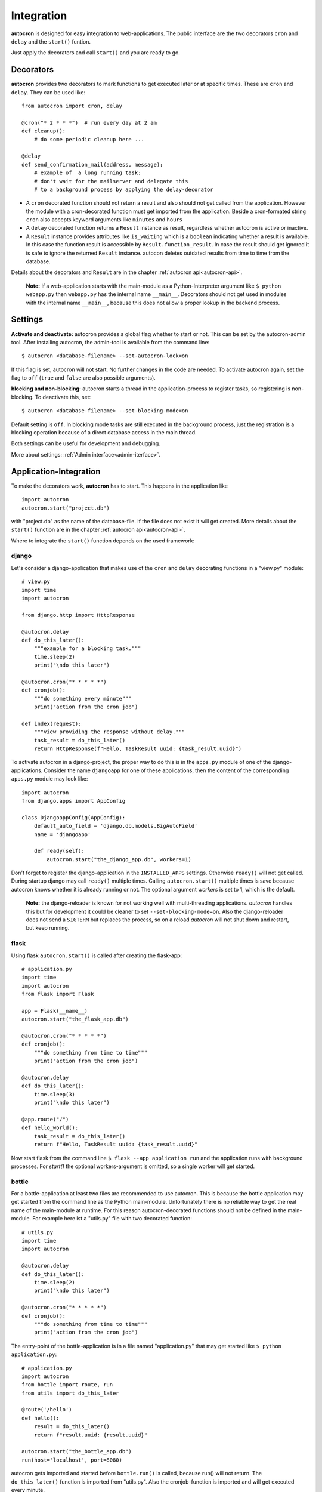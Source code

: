 .. _integration:

Integration
===========

**autocron** is designed for easy integration to web-applications. The public interface are the two decorators ``cron`` and ``delay`` and the ``start()`` funtion.

Just apply the decorators and call ``start()`` and you are ready to go.


Decorators
----------

**autocron** provides two decorators to mark functions to get executed later or at specific times. These are ``cron`` and ``delay``. They can be used like: ::

    from autocron import cron, delay

    @cron("* 2 * * *")  # run every day at 2 am
    def cleanup():
        # do some periodic cleanup here ...

    @delay
    def send_confirmation_mail(address, message):
        # example of  a long running task:
        # don't wait for the mailserver and delegate this
        # to a background process by applying the delay-decorator

- A ``cron`` decorated function should not return a result and also should not get called from the application. However the module with a cron-decorated function must get imported from the application. Beside a cron-formated string ``cron`` also accepts keyword arguments like ``minutes`` and ``hours``

- A ``delay`` decorated function returns a ``Result`` instance as result, regardless whether autocron is active or inactive.

- A ``Result`` instance provides attributes like ``is_waiting`` which is a ``boolean`` indicating whether a result is available. In this case the function result is accessible by ``Result.function_result``. In case the result should get ignored it is safe to ignore the returned ``Result`` instance. autocon deletes outdated results from time to time from the database.

Details about the decorators and ``Result`` are in the chapter :ref:`autocron api<autocron-api>`.

    **Note:** If a web-application starts with the main-module as a Python-Interpreter argument like ``$ python webapp.py`` then ``webapp.py`` has the internal name ``__main__``. Decorators should not get used in modules with the internal name ``__main__``, because this does not allow a proper lookup in the backend process.



Settings
--------

**Activate and deactivate:** autocron provides a global flag whether to start or not. This can be set by the autocron-admin tool. After installing autocron, the admin-tool is available from the command line: ::

    $ autocron <database-filename> --set-autocron-lock=on

If this flag is set, autocron will not start. No further changes in the code are needed. To activate autocron again, set the flag to ``off`` (``true`` and ``false`` are also possible arguments).

**blocking and non-blocking:** autocron starts a thread in the application-process to register tasks, so registering is non-blocking. To deactivate this, set: ::

    $ autocron <database-filename> --set-blocking-mode=on

Default setting is ``off``. In blocking mode tasks are still executed in the background process, just the registration is a blocking operation because of a direct database access in the main thread.

Both settings can be useful for development and debugging.

More about settings: :ref:`Admin interface<admin-iterface>`.



Application-Integration
-----------------------

To make the decorators work, **autocron** has to start. This happens in the application like ::

    import autocron
    autocron.start("project.db")

with "project.db" as the name of the database-file. If the file does not exist it will get created. More details about the ``start()`` function are in the chapter :ref:`autocron api<autocron-api>`.

Where to integrate the ``start()`` function depends on the used framework:



django
......

Let's consider a django-application that makes use of the ``cron`` and ``delay`` decorating functions in a "view.py" module: ::

    # view.py
    import time
    import autocron

    from django.http import HttpResponse

    @autocron.delay
    def do_this_later():
        """example for a blocking task."""
        time.sleep(2)
        print("\ndo this later")

    @autocron.cron("* * * * *")
    def cronjob():
        """do something every minute"""
        print("action from the cron job")

    def index(request):
        """view providing the response without delay."""
        task_result = do_this_later()
        return HttpResponse(f"Hello, TaskResult uuid: {task_result.uuid}")

To activate autocron in a django-project, the proper way to do this is in the ``apps.py`` module of one of the django-applications. Consider the name ``djangoapp`` for one of these applications, then the content of the corresponding ``apps.py`` module may look like: ::

    import autocron
    from django.apps import AppConfig

    class DjangoappConfig(AppConfig):
        default_auto_field = 'django.db.models.BigAutoField'
        name = 'djangoapp'

        def ready(self):
            autocron.start("the_django_app.db", workers=1)

Don't forget to register the django-application in the ``INSTALLED_APPS`` settings. Otherwise ``ready()`` will not get called. During startup django may call ``ready()`` multiple times. Calling ``autocron.start()`` multiple times is save because autocron knows whether it is already running or not. The optional argument `workers` is set to 1, which is the default.

    **Note:** the django-reloader is known for not working well with multi-threading applications. *autocron* handles this but for development it could be cleaner to set ``--set-blocking-mode=on``. Also the django-reloader does not send a ``SIGTERM`` but replaces the process, so on a reload *autocron* will not shut down and restart, but keep running.


flask
.....

Using flask ``autocron.start()`` is called after creating the flask-app: ::

    # application.py
    import time
    import autocron
    from flask import Flask

    app = Flask(__name__)
    autocron.start("the_flask_app.db")

    @autocron.cron("* * * * *")
    def cronjob():
        """do something from time to time"""
        print("action from the cron job")

    @autocron.delay
    def do_this_later():
        time.sleep(3)
        print("\ndo this later")

    @app.route("/")
    def hello_world():
        task_result = do_this_later()
        return f"Hello, TaskResult uuid: {task_result.uuid}"

Now start flask from the command line ``$ flask --app application run`` and the application runs with background processes. For `start()` the optional workers-argument is omitted, so a single worker will get started.


bottle
......

For a bottle-application at least two files are recommended to use autocron. This is because the bottle application may get started from the command line as the Python main-module. Unfortunately there is no reliable way to get the real name of the main-module at runtime. For this reason autocron-decorated functions should not be defined in the main-module. For example here ist a "utils.py" file with two decorated function: ::

    # utils.py
    import time
    import autocron

    @autocron.delay
    def do_this_later():
        time.sleep(2)
        print("\ndo this later")

    @autocron.cron("* * * * *")
    def cronjob():
        """do something from time to time"""
        print("action from the cron job")


The entry-point of the bottle-application is in a file named "application.py" that may get started like ``$ python application.py``: ::

    # application.py
    import autocron
    from bottle import route, run
    from utils import do_this_later

    @route('/hello')
    def hello():
        result = do_this_later()
        return f"result.uuid: {result.uuid}"

    autocron.start("the_bottle_app.db")
    run(host='localhost', port=8080)

autocron gets imported and started before ``bottle.run()`` is called, because run() will not return. The ``do_this_later()`` function is imported from "utils.py". Also the cronjob-function is imported and will get executed every minute.

(bottle-applications can also get started in other ways, not causing the problem to resolve the name of the main-module - however it is a good idea to avoid a situation like this.)


pyramid
.......

For development, a pyramid application can get started from the command-line via ``$ python application.py``, like a bottle application. For the same reason the autocron decorated functions should be defined in separate modules: ::

    # utils.py
    import time
    import autocron

    @autocron.delay
    def do_this_later():
        time.sleep(2)
        print("\ndo this later")

    @autocron.cron("* * * * *")
    def cronjob():
        """do something from time to time"""
        print("action from the cron job")


The module "utils.py" is used by the main-application: ::

    # application.py
    from wsgiref.simple_server import make_server
    from pyramid.config import Configurator
    from pyramid.response import Response

    import autocron
    from utils import do_this_later

    def hello_world(request):
        task_result = do_this_later()
        return Response(f"Hello, TaskResult uuid: {task_result.uuid}")

    autocron.start("the_pyramid_app.db")

    if __name__ == "__main__":
        with Configurator() as config:
            config.add_route("hello", "/")
            config.add_view(hello_world, route_name="hello")
            app = config.make_wsgi_app()
        server = make_server("0.0.0.0", 6543, app)
        server.serve_forever()

In the above example ``autocron.start()`` is not called in the ``__main__`` block, so it will also get called if the "application.py" module gets imported itself, i.e. after deployment for production. As in the bottle-example the cronjob will get called every minute.


async frameworks
................

    First there may be the question whether an asynchronous background task-handler like **autocron** makes sense in combination with async frameworks. It is the nature of these frameworks to do asynchronous tasks out of the box. However the way they do this may fit or not fit your needs or the way you like to handle it. Registering tasks in autocron is **non-blocking** and therefore also suitable for async frameworks.


tornado
.......

The tornado example is similiar to the pyramid and bottle examples, defining decorated functions in a separate module: ::

    # utils.py
    import time
    import autocron

    @autocron.delay
    def do_this_later():
        time.sleep(2)
        print("\ndo this later")

    @autocron.cron("* * * * *")
    def cronjob():
        """do something from time to time"""
        print("action from the cron job")


The module "utils.py" is used by the main-application: ::

    # application.py
    import asyncio
    import tornado
    import autocron
    from utils import do_this_later

    class MainHandler(tornado.web.RequestHandler):
        def get(self):
            task_result = do_this_later()
            self.write(f"Hello, TaskResult uuid: {task_result.uuid}")

    def make_app():
        return tornado.web.Application([
            (r"/", MainHandler),
        ])

    async def main():
        autocron.start("the_tornado_app.db")
        app = make_app()
        app.listen(8888)
        shutdown_event = asyncio.Event()
        await shutdown_event.wait()

    if __name__ == "__main__":
        asyncio.run(main())

autocron gets imported and then started from the ``main()`` function. The call of the ``delay``-decorated ``do_this_later()`` function must not get adapted to an async call (with ``async`` or `` await``), because the decorated functions are non-blocking. Also the cronjob runs every minute.


starlette
.........

starlette already comes with a buildin ``BackgroundTask`` class that can handle additional tasks after finishing the current request first. With autocron,  background-task can get decoupled from the process handling the request and it is easy to include cron-jobs. Again the decorated functions are defined in a separate module: ::

    # utils.py
    import time
    import autocron

    @autocron.delay
    def do_this_later():
        time.sleep(2)
        print("\ndo this later")

    @autocron.cron("* * * * *")
    def cronjob():
        """do something from time to time"""
        print("action from the cron job")


and imported by the main application: ::

    # application.py
    from starlette.applications import Starlette
    from starlette.responses import PlainTextResponse
    from starlette.routing import Route

    import autocron
    from utils import do_this_later

    def homepage(request):
        task_result = do_this_later()
        return PlainTextResponse(f"Hello, TaskResult uuid: {task_result.uuid}")

    def startup():
        print("Ready to go")
        autocron.start("the_starlette_app.db")

    routes = [
        Route("/", homepage),
    ]

    app = Starlette(debug=True, routes=routes, on_startup=[startup])


starlette allows to invoke a ``startup()``-function, which is the right place to call ``autocron.start()``.

The above example can get started from the command-line by ``$ uvicorn application:app``. The cronjob function will get executed every minute.


FastAPI
.......

FastAPI is based on starlette and everything said there also fits for FastAPI. autocron can get integrated the same way, however here is an example using the ``lifespan`` contextmanager.

The decorated functions are defined in a separate module: ::

    # utils.py
    import time
    import autocron

    @autocron.delay
    def do_this_later():
        time.sleep(2)
        print("\ndo this later")

    @autocron.cron("* * * * *")
    def cronjob():
        """do something from time to time"""
        print("action from the cron job")

and imported by the main application: ::

    import autocron

    from contextlib import asynccontextmanager
    from fastapi import FastAPI
    from utils import do_this_later

    @asynccontextmanager
    async def lifespan(app):
        autocron.start("the_fastapi_app.db", workers=4)
        try:
            yield
        finally:
            autocron.stop()  # not really needed

    app = FastAPI(lifespan=lifespan)

    @app.get("/")
    def read_root():
        do_this_later()
        return {"Hello": "World"}


The ``autocron.start()`` function is called on startup by the ``lifespan`` function. The contextmanager allows to call ``autocron.stop()`` explicitly. This is not really necessary as autocron detects when the application terminates.

To start the FastAPI application call ``$ fastapi dev main.py`` or ``$ fastapi run main.py`` at the command line.



other frameworks
................

The above examples can get adapted to other frameworks by following two rules:

- Don't apply the ``cron`` and ``delay`` decorators to functions in a module with the internal name ``__main__`` at runtime.

- the function ``start()`` must get called somewhere before the application enters the main-event loop.

